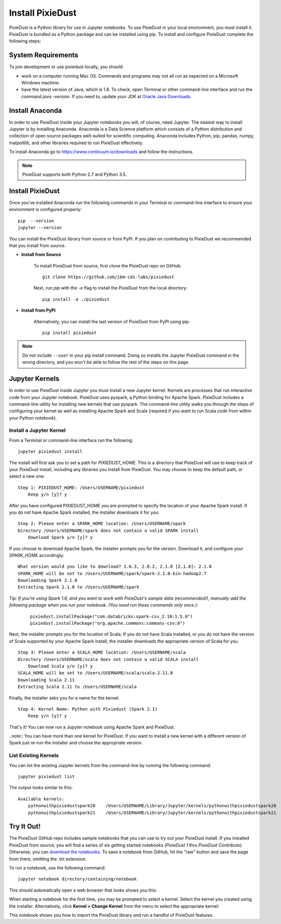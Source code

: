 Install PixieDust
=================
PixieDust is a Python library for use in Jupyter notebooks. To use PixieDust in your local environment, you must install it.
PixieDust is bundled as a Python package and can be installed using pip.
To install and configure PixieDust complete the following steps:

System Requirements
-------------------

To join development or use pixiedust locally, you should:

- work on a computer running Mac OS. Commands and programs may not all run as expected on a Microsoft Windows machine.
- have the latest version of Java, which is 1.8. To check, open Terminal or other command-line interface and run the command `java -version`. If you need to, update your JDK at `Oracle Java Downloads <http://www.oracle.com/technetwork/java/javase/downloads/index-jsp-138363.html#javasejdk>`_.

Install Anaconda
----------------
In order to use PixieDust inside your Jupyter notebooks you will, of course, need Jupyter.
The easiest way to install Jupyter is by installing Anaconda.
Anaconda is a Data Science platform which consists of a Python distribution and collection of open source packages well-suited for scientific computing.
Anaconda includes Python, pip, pandas, numpy, matpoltlib, and other libraries required to run PixieDust effectively.

To install Anaconda go to `<https://www.continuum.io/downloads>`_ and follow the instructions.

.. note:: PixieDust supports both Python 2.7 and Python 3.5.

Install PixieDust
-----------------
Once you've installed Anaconda run the following commands in your Terminal or command-line interface to ensure your environment is configured properly:
::

    pip  --version
    jupyter --version

You can install the PixieDust library from source or from PyPI.
If you plan on contributing to PixieDust we recommended that you install from source.

- **Install from Source**

   To install PixieDust from source, first clone the PixieDust repo on GitHub:
   ::

       git clone https://github.com/ibm-cds-labs/pixiedust

   Next, run `pip` with the `-e` flag to install the PixieDust from the local directory:
   ::

       pip install -e ./pixiedust

- **Install from PyPI**

   Alternatively, you can install the last version of PixieDust from PyPI using pip:
   ::

       pip install pixiedust

.. note:: Do not include ``--user`` in your pip install command. Doing so installs the Jupyter PixieDust command in the wrong directory, and you won't be able to follow the rest of the steps on this page.

Jupyter Kernels
---------------

In order to use PixieDust inside Jupyter you must install a new Jupyter kernel.
Kernels are processes that run interactive code from your Jupyter notebook.
PixieDust uses pyspark; a Python binding for Apache Spark.
PixieDust includes a command-line utility for installing new kernels that use pyspark.
The command-line utility walks you through the steps of configuring your kernel as well as installing Apache Spark and Scala (required if you want to run Scala code from within your Python notebook).

Install a Jupyter Kernel
************************

From a Terminal or command-line interface run the following:
::

    jupyter pixiedust install

The install will first ask you to set a path for `PIXIEDUST_HOME`.
This is a directory that PixieDust will use to keep track of your PixieDust install, including any libraries you install from PixieDust.
You may choose to keep the default path, or select a new one:
::

    Step 1: PIXIEDUST_HOME: /Users/USERNAME/pixiedust
        Keep y/n [y]? y

After you have configured PIXIEDUST_HOME you are prompted to specify the location of your Apache Spark install.
If you do not have Apache Spark installed, the installer downloads it for you:
::

    Step 2: Please enter a SPARK_HOME location: /Users/USERNAME/spark
    Directory /Users/USERNAME/spark does not contain a valid SPARK install
        Download Spark y/n [y]? y

If you choose to download Apache Spark, the installer prompts you for the version. Download it, and configure your SPARK_HOME accordingly:
::

    What version would you like to download? 1.6.3, 2.0.2, 2.1.0 [2.1.0]: 2.1.0
    SPARK_HOME will be set to /Users/USERNAME/spark/spark-2.1.0-bin-hadoop2.7
    Downloading Spark 2.1.0
    Extracting Spark 2.1.0 to /Users/USERNAME/spark

.. raw:: html
    <!-- START EXCLUDE -->

*Tip: If you're using Spark 1.6, and you want to work with PixieDust's sample data (recommended!), manually add the following package when you run your notebook. (You need run these commands only once.):*

   ::

      pixiedust.installPackage("com.databricks:spark-csv_2.10:1.5.0")
      pixiedust.installPackage("org.apache.commons:commons-csv:0")
      
.. raw:: html
    <!-- END EXCLUDE -->

Next, the installer prompts you for the location of Scala.
If you do not have Scala installed, or you do not have the version of Scala supported by your Apache Spark install, the installer downloads the appropriate version of Scala for you.
::

    Step 3: Please enter a SCALA_HOME location: /Users/USERNAME/scala
    Directory /Users/USERNAME/scala does not contain a valid SCALA install
        Download Scala y/n [y]? y
    SCALA_HOME will be set to /Users/USERNAME/scala/scala-2.11.8
    Downloading Scala 2.11
    Extracting Scala 2.11 to /Users/USERNAME/scala

Finally, the installer asks you for a name for the kernel.
::

    Step 4: Kernel Name: Python with Pixiedust (Spark 2.1)
        Keep y/n [y]? y

That's it! You can now run a Jupyter notebook using Apache Spark and PixieDust.

..note:: You can have more than one kernel for PixieDust. If you want to install a new kernel with a different version of Spark just re-run the installer and choose the appropriate version.

List Existing Kernels
*********************

You can list the existing Jupyter kernels from the command-line by running the following command:
::

    jupyter pixiedust list

The output looks similar to this:
::

    Available kernels:
        pythonwithpixiedustspark20    /Users/USERNAME/Library/Jupyter/kernels/pythonwithpixiedustspark20
        pythonwithpixiedustspark21    /Users/USERNAME/Library/Jupyter/kernels/pythonwithpixiedustspark21



Try It Out!
-----------

The PixieDust GitHub repo includes sample notebooks that you can use to try out your PixieDust install. If you installed PixieDust from source, you will find a series of six getting started notebooks (*PixieDust 1* thru *PixieDust Contribute*). Otherwise, you can `download the notebooks <https://github.com/ibm-cds-labs/pixiedust/tree/master/notebook>`_. To save a notebook from GitHub, hit the "raw" button and save the page from there, omitting the .txt extension.

To run a notebook, use the following command:
::

    jupyter notebook directory/containing/notebook

This should automatically open a web browser that looks shows you this:

.. container:: 

.. raw:: html

     <img src="_images/install-notebook1.png" width="615">

When starting a notebook for the first time, you may be prompted to select a kernel. Select the kernel you created using the installer.
Alternatively, click **Kernel > Change Kernel** from the menu to select the appropriate kernel:

.. container:: 

.. raw:: html

     <img src="_images/install-notebook2.png" width="615">

This notebook shows you how to import the PixieDust library and run a handful of PixieDust features.
